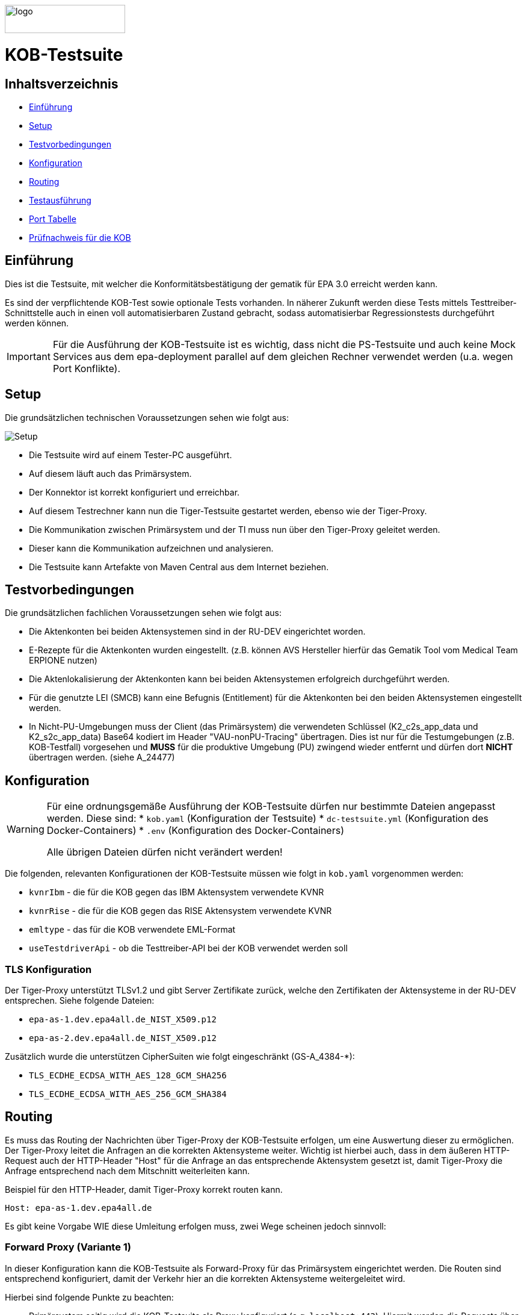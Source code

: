 :doctype: book
ifndef::env-github[]
image::doc/Gematik_Logo_Flag_With_Background.png[logo,width=200,height=47,role=right]
endif::[]
ifdef::env-github[]
++++
<img align="right" width="250" height="47" src="doc/Gematik_Logo_Flag_With_Background.png"/> <br/>
++++
endif::[]

= KOB-Testsuite

== Inhaltsverzeichnis

* <<_einführung,Einführung>>
* <<_setup,Setup>>
* <<_testvorbedingungen,Testvorbedingungen>>
* <<_konfiguration,Konfiguration>>
* <<_routing,Routing>>
* <<_testausführung,Testausführung>>
* <<_port_tabelle,Port Tabelle>>
* <<_prüfnachweis_für_die_kob,Prüfnachweis für die KOB>>

== Einführung

Dies ist die Testsuite, mit welcher die Konformitätsbestätigung der gematik für EPA 3.0 erreicht werden kann.

Es sind der verpflichtende KOB-Test sowie optionale Tests vorhanden.
In näherer Zukunft werden diese Tests mittels Testtreiber-Schnittstelle auch in einen voll automatisierbaren Zustand gebracht, sodass automatisierbar Regressionstests durchgeführt werden können.

[IMPORTANT]
====
Für die Ausführung der KOB-Testsuite ist es wichtig, dass nicht die PS-Testsuite und auch keine Mock Services aus dem epa-deployment parallel auf dem gleichen Rechner verwendet werden (u.a. wegen Port Konflikte).
====

== Setup

Die grundsätzlichen technischen Voraussetzungen sehen wie folgt aus:

image::/doc/img/setup.png[Setup]

* Die Testsuite wird auf einem Tester-PC ausgeführt.
* Auf diesem läuft auch das Primärsystem.
* Der Konnektor ist korrekt konfiguriert und erreichbar.
* Auf diesem Testrechner kann nun die Tiger-Testsuite gestartet werden, ebenso wie der Tiger-Proxy.
* Die Kommunikation zwischen Primärsystem und der TI muss nun über den Tiger-Proxy geleitet werden.
* Dieser kann die Kommunikation aufzeichnen und analysieren.
* Die Testsuite kann Artefakte von Maven Central aus dem Internet beziehen.

== Testvorbedingungen

Die grundsätzlichen fachlichen Voraussetzungen sehen wie folgt aus:

* Die Aktenkonten bei beiden Aktensystemen sind in der RU-DEV eingerichtet worden.
* E-Rezepte für die Aktenkonten wurden eingestellt.
  (z.B. können AVS Hersteller hierfür das Gematik Tool vom Medical Team ERPIONE nutzen)
* Die Aktenlokalisierung der Aktenkonten kann bei beiden Aktensystemen erfolgreich durchgeführt werden.
* Für die genutzte LEI (SMCB) kann eine Befugnis (Entitlement) für die Aktenkonten bei den beiden Aktensystemen eingestellt werden.
* In Nicht-PU-Umgebungen muss der Client (das Primärsystem) die verwendeten Schlüssel (K2_c2s_app_data und K2_s2c_app_data) Base64 kodiert im Header "VAU-nonPU-Tracing" übertragen. Dies ist nur für die Testumgebungen (z.B. KOB-Testfall) vorgesehen und *MUSS* für die produktive Umgebung (PU) zwingend wieder entfernt und dürfen dort *NICHT* übertragen werden. (siehe A_24477)

== Konfiguration

[WARNING]
====
Für eine ordnungsgemäße Ausführung der KOB-Testsuite dürfen nur bestimmte Dateien angepasst werden.
Diese sind:
* `kob.yaml` (Konfiguration der Testsuite)
* `dc-testsuite.yml` (Konfiguration des Docker-Containers)
* `.env` (Konfiguration des Docker-Containers)

Alle übrigen Dateien dürfen nicht verändert werden!
====

Die folgenden, relevanten Konfigurationen der KOB-Testsuite müssen wie folgt in `kob.yaml` vorgenommen werden:

* `kvnrIbm` - die für die KOB gegen das IBM Aktensystem verwendete KVNR
* `kvnrRise` - die für die KOB gegen das RISE Aktensystem verwendete KVNR
* `emltype` - das für die KOB verwendete EML-Format
* `useTestdriverApi` - ob die Testtreiber-API bei der KOB verwendet werden soll

=== TLS Konfiguration

Der Tiger-Proxy unterstützt TLSv1.2 und gibt Server Zertifikate zurück, welche den Zertifikaten der Aktensysteme in der RU-DEV entsprechen. Siehe folgende Dateien:

* `epa-as-1.dev.epa4all.de_NIST_X509.p12`
* `epa-as-2.dev.epa4all.de_NIST_X509.p12`

Zusätzlich wurde die unterstützen CipherSuiten wie folgt eingeschränkt (GS-A_4384-*):

* `TLS_ECDHE_ECDSA_WITH_AES_128_GCM_SHA256`
* `TLS_ECDHE_ECDSA_WITH_AES_256_GCM_SHA384`

== Routing

Es muss das Routing der Nachrichten über Tiger-Proxy der KOB-Testsuite erfolgen, um eine Auswertung dieser zu ermöglichen. Der Tiger-Proxy leitet die Anfragen an die korrekten Aktensysteme weiter. Wichtig ist hierbei auch, dass in dem äußeren HTTP-Request auch der HTTP-Header "Host" für die Anfrage an das entsprechende Aktensystem gesetzt ist, damit Tiger-Proxy die Anfrage entsprechend nach dem Mitschnitt weiterleiten kann.

Beispiel für den HTTP-Header, damit Tiger-Proxy korrekt routen kann.
[source,httprequest]
----
Host: epa-as-1.dev.epa4all.de
----

Es gibt keine Vorgabe WIE diese Umleitung erfolgen muss, zwei Wege scheinen jedoch sinnvoll:

=== Forward Proxy (Variante 1)

In dieser Konfiguration kann die KOB-Testsuite als Forward-Proxy für das Primärsystem eingerichtet werden.
Die Routen sind entsprechend konfiguriert, damit der Verkehr hier an die korrekten Aktensysteme weitergeleitet wird.

Hierbei sind folgende Punkte zu beachten:

* Primärsystem seitig wird die KOB-Testsuite als Proxy konfiguriert (e.g. `localhost:443`). Hiermit werden die Requests über die KOB-Testsuite an die Aktensysteme gesendet. Ein Request an `https://epa-as-1.dev.epa4all.de/foobar`, via KOB-Testsuite mit `localhost:443` entspricht somit `curl -x localhost:443 epa-as-1.dev.epa4all.de/foobar`)
* Dabei ist darauf zu achten, dass der HTTP Header im (äußeren) HTTP Request dennoch den FQDN des Aktensystems enthält (e.g `Host: epa-as-1.dev.epa4all.de`), damit das Routing an das gewünschte Aktensystem erfolgen kann.
* Eine zusätzliche Manipulation der DNS Auflösung (Variante 2) in der `hosts` Datei ist nicht notwendig.

=== DNS Manipulation (Variante 2)

Alternativ kann die DNS-Auflösung beeinflusst werden, z.B. über das Editieren der Host-Einträge im Testsystem selbst (e.g. /etc/hosts). Hier werden die Hostnamen der Aktensysteme auf die IP-Adresse des Testrechners, wo der Tiger-Proxy mit dem Port 443 läuft, umgeleitet.

Beispiel, wenn das Primärsystem auf dem gleichen Rechner läuft, wie die Testsuite mit dem Tiger-Proxy.

[source,shell]
----
127.0.0.1    epa-as-1.dev.epa4all.de
127.0.0.1    epa-as-2.dev.epa4all.de
----

[IMPORTANT]
====
Diese Einträge sollten nach der Durchführung der KOB-Testsuite wieder entfernt werden, da es ansonsten zu einem unbeabsichtigten Fehlverhalten führt, wenn die KOB-Testsuite nicht mehr aktiv läuft und somit die Nachrichten nicht mehr an die Aktensysteme weitergeleitet werden.
====

=== Proxy für die Erreichbarkeit der Aktensysteme

Sollten sich die Aktensysteme in der RU-DEV Umgebung nicht direkt erreichen lassen, sondern nur über einen (Forward) Proxy (z.B. in einem unternehmensinternen VPN), dann müssen in der Datei `tiger.yml` folgende Zeilen entsprechen aktiviert und angepasst werden:

[source,yaml]
----
  # proxy configuration
  forwardToProxy:
    hostname: <PROXY_IP_OR_FQDN>
    port: <PROXY_PORT>
----

=== Konfiguration von Git

Bei dem Checkout für eine lokale Kopie von dem Repository ist darauf zu achten, dass die Dateien nicht verändert werden durch ein Checkout selbst. Hierzu ist zu prüfen, dass folgenden Git Einstellungen (`.gitconfig`) für den Checkout des Repos genutzt werden:

[source]
----
[core]
  autocrlf = false
----

Dies kann mit folgenden Befehlen erreicht werden, je nachdem auf welcher Ebene die Einstellung getroffen werden soll:

[source, shell]
----
git config --system core.autocrlf false   # per-system solution
git config --global core.autocrlf false   # per-user solution
git config --local core.autocrlf false    # per-project solution
----


=== Proxy Konfiguration für Maven (Docker)

Da der KOB-Testsuite Container während der Ausführung Maven-Artefakte bezieht, muss das Internet für den Container erreichbar sein. Sollte das Internet nur über einen Proxy-Server erreichbar sein, müssen die Einstellungen in der [./settings.xml](./settings.xml) für die Ausführung des PS-Testsuite Containers angepasst werden. Bitte beachten Sie, dass der Parameter `<active>true</active>` gesetzt werden muss, um die Einstellungen zu aktivieren und das Docker-Volume `kob-testsuite-maven` gelöscht werden muss, um die Änderungen zu übernehmen.

Dazu müssen die folgenden Einträge angepasst werden:

[source,xml]
----
  <proxy>
    <id>optional</id>
    <active>true</active>
    <protocol>https</protocol>
    <host>proxy.example.com</host>
    <port>8080</port>
    <username>user</username>
    <password>password</password>
    <nonProxyHosts>localhost|127.0.0.1</nonProxyHosts>
  </proxy>
----

== Testausführung

Die KOB-Testsuite kann entweder lokal per Maven oder in einem Docker-Container ausgeführt werden.
Per Default starten momentan nur die verpflichtenden KOB-Testfälle. Ohne diesen Filter werden alle Tests ausgeführt.
Siehe `.env` Datei.
Hier können dann auch die optionalen Testfälle, wenn gewünscht, konfiguriert werden.

* `@KOB` - für den Test gegen beide Aktensysteme (Default)

Optionale Testfälle:

* `@login` - Aufbau einer User-Session bei einem der beiden Aktensysteme
* `@information-record-status` - Aktenkontolokalisierung bei einem der beiden Aktensysteme
* `@information-consent-decisions` - Abfrage der Zustimmung für ein Aktenkonto bei einem der beiden Aktensysteme
* `@entitlement` - Einstellen einer Befugnis für ein Aktenkonto bei einem der beiden Aktensysteme

=== Lokal (Maven)

Für die lokale Ausführung werden folgende Software-Versionen empfohlen:

* Maven Version >= 3.9
* JAVA Version >= 17

Ist dies gegeben, reicht ein einfaches Kommando `mvn clean verify` im Root-Verzeichnis des Projekts.

=== Lokal (Docker)

Die Testsuite kann mit einem Docker-Compose gestartet werden.

[source,bash]
----
docker compose -f dc-testsuite.yml up
----

=== WorkflowUI

Die Durchführung der Testsuite geschieht über die von der KOB-Testsuite bereitgestellte Webseite der WorkflowUI.
Hierzu wird die folgende Adresse im Browser aufgerufen, wenn sich die Testsuite auf dem lokalen Rechner gestartet wurde: http://localhost:9010.
Beim Starten über Maven versucht die Testsuite diese Seite automatisch im Default-Browser zu öffnen.
Beim Starten als Docker Container wird der entsprechende Link im Log ausgegeben, sobald die Seite aufrufbar ist.

[source,bash]
----
========================================================================================================================
  ____ _____  _    ____ _____ ___ _   _  ____  __        _____  ____  _  _______ _     _____        __  _   _ ___
 / ___|_   _|/ \  |  _ \_   _|_ _| \ | |/ ___| \ \      / / _ \|  _ \| |/ /  ___| |   / _ \ \      / / | | | |_ _|
 \___ \ | | / _ \ | |_) || |  | ||  \| | |  _   \ \ /\ / / | | | |_) | ' /| |_  | |  | | | \ \ /\ / /  | | | || |
  ___) || |/ ___ \|  _ < | |  | || |\  | |_| |   \ V  V /| |_| |  _ <| . \|  _| | |__| |_| |\ V  V /   | |_| || |   _ _ _
 |____/ |_/_/   \_\_| \_\|_| |___|_| \_|\____|    \_/\_/  \___/|_| \_\_|\_\_|   |_____\___/  \_/\_/     \___/|___| (_|_|_)

========================================================================================================================
09:21:12.065 [main ] INFO  d.g.t.t.l.TigerDirector - Waiting for workflow Ui to fetch status...
09:21:12.065 [main ] INFO  d.g.t.t.l.TigerDirector - Workflow UI http://localhost:9010
----

Nachdem der Testfall gestartet wurde, wartet die Testdurchführung auf eine Benutzerinteraktion, um mit der Prüfung der mitgeschnittenen Nachrichten vorzufahren. D.h. das in diesem Moment die eML vom Aktensystem abgerufen wurden muss, *bevor* man die Testdurchführung fortführt.

image::/doc/img/continue_dialog_testsuite.png[Continue Dialog in Testsuite]

== Port Tabelle

|=====================================================
| Service                      | Port | Protocol
| Tiger Testsuite (WorkflowUI) | 9010 | http
| Tiger-Proxy Admin Port       | 9011 | http
| Tiger-Proxy Proxy Port       | 443  | http / https
|=====================================================

== Prüfnachweis für die KOB

Für die Beantragung des KOB Zertifikates bei der gematik benötigen Sie als Prüfnachweis den Testreport (zip file) und pro konfiguriertem Aktensystem je ein Screenshot (Bilddatei) von Ihrer GUI des PS auf der die angezeigte eML ersichtlich wird. Den Screenshot Datei(en) erstellen Sie bitte lokal bei Ihnen am System.

[NOTE]
====
Sollten ihr Primärsystem oder Middleware keine Verordnung oder abweichende Verordnungen ausstellen können, so ist bei der Beauftragung in TITUS über die Kommentarfunktion link:doc/img/titus_bemerkung.png[Bemerkung] eine Begründung beizufügen.
====

=== Einzustellende E-Rezepte

In dem o.g. Screenshot für die Beantragung des KOB Zertifikates sollte die elektronische Medikationsliste mit den folgenden Feldern für die jeweiligen Medikationen ersichtlich sein:

* Verordnungsdatum
* Wirkstoffname
* Wirkstärke
* Arzneimittelbezeichnung
* Form
* Dosierangabe/ Gebrauchsanweisung
* PZN
* Verordner

Abgeleitet werden sollen Einträge von folgenden beispielhaften E-Rezepten, wobei der Screenshot Daten aus der jeweiligen Tabelle enthalten soll:

* Für den Verordnungstyp "PZN-Verordnung"
- https://github.com/gematik/eRezept-Examples/tree/main/End-to-End-Examples/6_15.01.2025/PZN-Verordnung/PZN-Verordnung_4/[E-Rezept Beispiel in Github] /
  https://htmlpreview.github.io/?https://github.com/gematik/eRezept-Examples/blob/main/End-to-End-Examples/6_15.01.2025/PZN-Verordnung/PZN-Verordnung_4/PZN_Nr4_VerordnungArzt.html[HTML Vorschau]
|====================================================================================
| Arzneimittelbezeichnung      | Form | Dosierangabe/ Gebrauchsanweisung | PZN

| Prospan® Hustensaft 100ml N1 | FLE  | 2mal tägl. 5ml                   | 08585997
|====================================================================================

* Für den Verordnungstyp "Wirkstoff-Verordnung"
- https://github.com/gematik/eRezept-Examples/tree/main/End-to-End-Examples/6_15.01.2025/Wirkstoff-Verordnung/Wirkstoff-Verordnung_1/[E-Rezept Beispiel in Github] /
  https://htmlpreview.github.io/?https://github.com/gematik/eRezept-Examples/blob/main/End-to-End-Examples/6_15.01.2025/Wirkstoff-Verordnung/Wirkstoff-Verordnung_1/WS_V1_VerordnungArzt.html[HTML Vorschau]

|====================================================================================
| Wirkstoffname | Wirkstärke | Dosierangabe/ Gebrauchsanweisung

| Ramipril      | 5 mg/1     | 1-0-0-0
|====================================================================================

* Für den Verordnungstyp "Rezeptur-Verordnung"
- https://github.com/gematik/eRezept-Examples/tree/main/End-to-End-Examples/6_15.01.2025/Rezeptur-Verordnung/Rezeptur-Verordnung_1/[E-Rezept Beispiel in Github] /
  https://htmlpreview.github.io/?https://github.com/gematik/eRezept-Examples/blob/main/End-to-End-Examples/6_15.01.2025/Rezeptur-Verordnung/Rezeptur-Verordnung_1/Rez_Nr1_VerordnungArzt.html[HTML Vorschau]
|====================================================================================
| Wirkstoffname   | Wirkstärke | Dosierangabe/ Gebrauchsanweisung

| Salicylsäure    | 5 g        | 1–3mal/Tag auf die erkrankten Hautstellen auftragen
| 2-propanol 70 % |            |
|====================================================================================

* Für den Verordnungstyp "Freitext-Verordnung"
- https://github.com/gematik/eRezept-Examples/tree/main/End-to-End-Examples/6_15.01.2025/Freitext-Verordnung/Freitext-Verordnung_1/[E-Rezept Beispiel in Github] /
  https://htmlpreview.github.io/?https://github.com/gematik/eRezept-Examples/blob/main/End-to-End-Examples/6_15.01.2025/Freitext-Verordnung/Freitext-Verordnung_1/FT_V1_VerordnungArzt.html[HTML Vorschau]
|====================================================================================
| Arzneimittelbezeichnung

| Metformin 850mg Tabletten N3
|====================================================================================

==== Nutzung von Gematik E-Rezept Client

Für die Erstellung der E-Rezepte können Sie alternativ den Gematik E-Rezept Client `ERPIONE` nutzen. Dieser ist als Docker Container in https://hub.docker.com/r/gematik1/erpione[Dockerhub] veröffentlicht. Eine weiterführende Dokumentation zu der Funktionsweise des Clients in Verbindung mit dem Backend Service `PRIMSYS` ist in https://github.com/gematik/erp-e2e-testsuite/tree/master/docs/primsys-rest[Github] beschrieben.

Benötigen Sie ein API Key oder haben generell Fragen zu dem Client, wenden Sie sich bitte an den gematik Service Desk und öffnen Sie ein entsprechendes Ticket (siehe <<Fehlertickets>>).

=== Testreport

Die Testergebnisse selbst sind unter `target/site/serenity/index.html` zu finden und können somit im Browser verifiziert werden.
Der Testreport wird automatisch nach der Ausführung im `target/kob-testsuite.*-test-report.zip` abgelegt, wenn die Ausführung über den Quit Button in der WorkflowUI beendet wird.

=== Testreport aus Docker Container

Um diese Datei aus dem Docker Container in das lokale System zu kopieren, kann folgender Befehl genutzt werden:

[source,bash]
----
docker cp kob-testsuite:/app/report/kob-testsuite-test-report.zip .
----

Eine weitere Möglichkeit ist, die Report ZIP Datei über die Anwendung DockerDesktop herunterzuladen.

image::/doc/img/docker_desktop_volumes.png[Download Test Report ZIP über Docker Desktop]

=== Upload bei TITUS

Loggen Sie sich in Ihren Account auf dem Titus Bestätigungsportal (https://titus.gematik.solutions) ein und laden Sie die entsprechenden Prüfnachweise im Bestätigungsantrag hoch. Für das Hochladen nutzen sie den Dialog "Nachweise für das Bestätigungsverfahren", wo sowohl der Testreport als ZIP Datei als auch den/die Screenshot Datei(en), welche die eML in ihrem Primärsystem darstellen, ausgewählt werden können. Im Anschluss starten Sie den Bestätigungsnachweis über TITUS.

image::/doc/img/upload_dialog_titus.png[Upload Dialog in TITUS]

Weitere Hinweise zur Handlungsanweisung für die Konformitätsbewertung (KOB) können im Service Desk nachgelesen werden:
 https://service.gematik.de/servicedesk/customer/kb/view/459882847

Fragen zum Titus-Bestätigungsportal und zur Durchführung des KOB Verfahrens können Sie ebenfalls über unseren Service Desk einstellen: https://service.gematik.de/servicedesk/customer/portal/26/group/36

== Troubleshooting / FAQs

=== Starten der Testsuite (Docker)

==== java.nio.file.AccessDeniedException: /.m2/repository/org

Der Zugriff auf das Docker Volume schlägt fehl.

*Variante 1*

Das Volume mit der gleichen Bezeichnung schon existiert und wurde von einer  anderen, möglicherweise älteren, Version der KOB-Testsuite erstellt wurde.
Man muss das Volume einmal löschen und bei Start der neuen Testsuite wird es wieder angelegt.

[source]
----
$> docker compose -f dc-testsuite.yml rm
$> docker volume rm -f kob-testsuite-maven
$> docker compose -f dc-testsuite.yml up
----

*Variante 2 (Linux)*

Bitte prüfen Sie vor dem Start der Testsuite, ob Sie das `.docker` Verzeichnis löschen können und starten sie die Testsuite im Anschluss noch einmal.

*Variante 3 (ohne Docker Volume)*

Eine weitere Möglichkeit ist auf die Nutzung des Docker Volume zu verzichten. Der Nachteil hierbei ist, dass die Maven Artefakte bei jedem Start der Testsuite erneut heruntergeladen werden müssen, was mehr Zeit in Anspruch nimmt. Hierzu wird die Zeile `- kob-testsuite-maven:/.m2` wie folgt mit einem Hash (#) auskommentiert.

[source]
----
    volumes:
      - ./tiger.yaml:/app/tiger.yaml
      - ./kob.yaml:/app/kob.yaml
      #- kob-testsuite-maven:/.m2
      # has to be 'copied' AFTER the volume is mounted
      - ./settings.xml:/.m2/settings.xml
----

=== Ausführen der Tests / fehlschlagende Tests

Im Falle eines fehlgeschlagenen Testlaufs und dem Schreiben eines Support-Tickets im gematik Service Desk ist es sinnvoll, die *.tgr-Datei mit den aufgezeichneten Nachrichten anzuhängen. Damit ist es möglich, die Traces in eine lokale Tiger-Anwendung zu importieren, um die Kommunikation und deren Meldungsdetails anzuzeigen.

Dazu müssen Sie den folgenden Befehl ausführen, um die *.tgr aus dem ps-testsuite Container in das lokale Verzeichnis zu kopieren.

[source]
----
docker cp ps-testsuite:/app/tiger-proxy.tgr .
----

== Geplante Änderungen

Hier eine Übersicht über die wichtigsten Änderungen, die wir planen. Wenn Sie hier Dinge vermissen oder Anregungen haben, melden Sie sich bitte bei uns!

* Automatisierung der optionalen Tests. Hierfür werden ggf. Anpassungen der Testtreiberschnittstelle notwendig sein. Diese Änderungen werden aber NICHT mit den verpflichtenden Tests kollidieren. Sprich: Die jetzt existierende Schnittstelle wird aller Voraussicht nach bis zur KOB 3.0 unverändert bleiben.
* Einbau einer Test-REST-API in die Tiger-Testsuite, um eine bessere Integration in CI/CD-Pipelines zu ermöglichen.

== Fehlertickets
Wenn Sie ein Fehlerticket eröffnen wollen für dieses Repository, nutzen Sie bitte den gematik Service Desk unter
link:[https://service.gematik.de/servicedesk/customer/portal/26].

== Beiträge
Wenn Sie zu diesem Repository beitragen wollen, schauen Sie sich bitte die Datei link:[CONTRIBUTING.MD] an.

== Lizenz
Siehe link:[LICENSE]

== Kontakt
gematik GmbH: [OSPO@gematik.de](mailto:OSPO@gematik.de)
